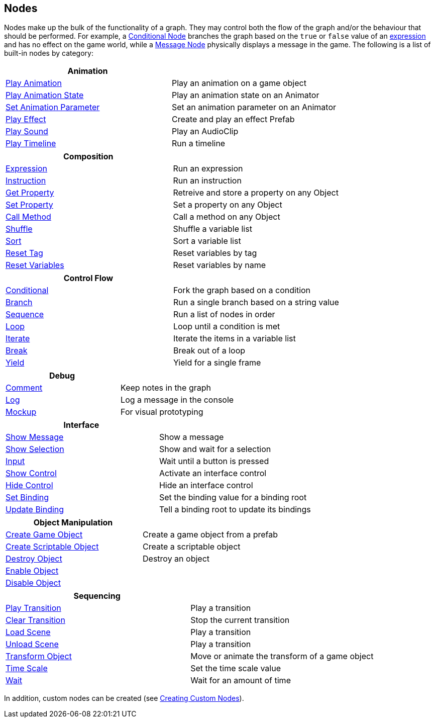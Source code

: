[#topics/graphs-2]

## Nodes

Nodes make up the bulk of the functionality of a graph. They may control both the flow of the graph and/or the behaviour that should be performed. For example, a <<manual/conditional-node.html,Conditional Node>> branches the graph based on the `true` or `false` value of an <<reference/expression.html,expression>> and has no effect on the game world, while a <<manual/message-node.html,Message Node>> physically displays a message in the game. The following is a list of built-in nodes by category:

|===
| Animation |

| <<manual/play-animation-node.html,Play Animation>> | Play an animation on a game object
| <<manual/play-animation-state-node.html,Play Animation State>> | Play an animation state on an Animator
| <<manual/set-animation-parameter- node.html,Set Animation Parameter>> | Set an animation parameter on an Animator
| <<manual/play-effect-node.html,Play Effect>> | Create and play an effect Prefab
| <<manual/play-sound-node.html,Play Sound>> | Play an AudioClip
| <<manual/play-timeline-node.html,Play Timeline>> | Run a timeline
|===

|===
| Composition |

| <<manual/expression-node.html,Expression>> | Run an expression
| <<manual/instruction-node.html,Instruction>> | Run an instruction
| <<manual/get-property-node.html,Get Property>> | Retreive and store a property on any Object
| <<manual/set-property-node.html,Set Property>> | Set a property on any Object
| <<manual/call-method-node.html,Call Method>> | Call a method on any Object
| <<manual/shuffle-node.html,Shuffle>> | Shuffle a variable list
| <<manual/sort-node.html,Sort>> | Sort a variable list
| <<manual/reset-tag-node.html,Reset Tag>> | Reset variables by tag
| <<manual/reset-variables-node.html,Reset Variables>> | Reset variables by name
|===

|===
| Control Flow |

| <<manual/conditional-node.html,Conditional>> | Fork the graph based on a condition
| <<manual/branch-node.html,Branch>> | Run a single branch based on a string value
| <<manual/sequence-node.html,Sequence>> | Run a list of nodes in order
| <<manual/loop-node.html,Loop>> | Loop until a condition is met
| <<manual/iterate-node.html,Iterate>> | Iterate the items in a variable list
| <<manual/break-node.html,Break>> | Break out of a loop
| <<manual/yield-node.html,Yield>> | Yield for a single frame
|===

|===
| Debug |

| <<manual/comment-node.html,Comment>> | Keep notes in the graph
| <<manual/log-node.html,Log>> | Log a message in the console
| <<manual/mockup-node.html,Mockup>> | For visual prototyping
|===

|===
| Interface |

| <<manual/message-node,Show Message>> | Show a message
| <<manual/selection-node,Show Selection>> | Show and wait for a selection
| <<manual/input-node,Input>> | Wait until a button is pressed
| <<manual/show-control-node,Show Control>> | Activate an interface control
| <<manual/hide-control-node,Hide Control>> | Hide an interface control
| <<manual/set-binding-node,Set Binding>> | Set the binding value for a binding root
| <<manual/update-binding-node,Update Binding>> | Tell a binding root to update its bindings
|===

|===
| Object Manipulation |

| <<manual/create-game-object-node.html,Create Game Object>> | Create a game object from a prefab
| <<manual/create-scriptable-object-node.html,Create Scriptable Object>> | Create a scriptable object
| <<manual/destroy-object-node.html,Destroy Object>> | Destroy an object
| <<manual/enable-object-node.html,Enable Object>> |
| <<manual/disable-object-node.html,Disable Object>> |
|===

|===
| Sequencing |

| <<manual/play-transition-node.html,Play Transition>> | Play a transition
| <<manual/clear-transition-node.html,Clear Transition>> | Stop the current transition
| <<manual/load-scene-node.html,Load Scene>> | Play a transition
| <<manual/unload-scene-node.html,Unload Scene>> | Play a transition
| <<manual/transform-node.html,Transform Object>> | Move or animate the transform of a game object
| <<manual/time-scale-node.html,Time Scale>> | Set the time scale value
| <<manual/wait-node.html,Wait>> | Wait for an amount of time
|===

In addition, custom nodes can be created (see <<topics/graphs-8.html,Creating Custom Nodes>>).
